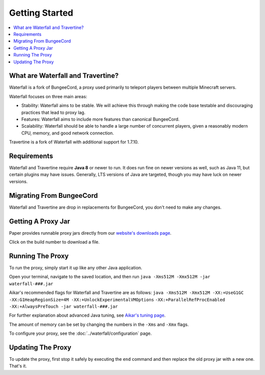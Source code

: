 ===============
Getting Started
===============

.. contents::
   :depth: 1
   :local:


What are Waterfall and Travertine?
~~~~~~~~~~~~~~~~~~~~~~~~~~~~~~~~~~

Waterfall is a fork of BungeeCord, a proxy used primarily to teleport players
between multiple Minecraft servers.

Waterfall focuses on three main areas:

- Stability: Waterfall aims to be stable. We will achieve this through making
  the code base testable and discouraging practices that lead to proxy lag.
- Features: Waterfall aims to include more features than canonical BungeeCord.
- Scalability: Waterfall should be able to handle a large number of concurrent
  players, given a reasonably modern CPU, memory, and good network connection.

Travertine is a fork of Waterfall with additional support for 1.7.10.

Requirements
~~~~~~~~~~~~

Waterfall and Travertine require **Java 8** or newer to run. It does run fine
on newer versions as well, such as Java 11, but certain plugins may have issues.
Generally, LTS versions of Java are targeted, though you may have luck on newer versions.

Migrating From BungeeCord
~~~~~~~~~~~~~~~~~~~~~~~~~

Waterfall and Travertine are drop in replacements for BungeeCord, you don't need to make any changes.

Getting A Proxy Jar
~~~~~~~~~~~~~~~~~~~~~

Paper provides runnable proxy jars directly from our `website's downloads page <https://papermc.io/downloads#Waterfall>`_.

Click on the build number to download a file.

Running The Proxy
~~~~~~~~~~~~~~~~~~

To run the proxy, simply start it up like any other Java application.

Open your terminal, navigate to the saved location, and then run
``java -Xms512M -Xmx512M -jar waterfall-###.jar``

Aikar's recommended flags for Waterfall and Travertine are as follows:
``java -Xms512M -Xmx512M -XX:+UseG1GC -XX:G1HeapRegionSize=4M -XX:+UnlockExperimentalVMOptions``
``-XX:+ParallelRefProcEnabled -XX:+AlwaysPreTouch -jar waterfall-###.jar``

For further explanation about advanced Java tuning, see `Aikar's tuning page <https://mcflags.emc.gs>`_.

The amount of memory can be set by changing the numbers in the ``-Xms`` and ``-Xmx`` flags.

To configure your proxy, see the :doc:`../waterfall/configuration` page.

Updating The Proxy
~~~~~~~~~~~~~~~~~~~

To update the proxy, first stop it safely by executing the ``end`` command
and then replace the old proxy jar with a new one. That's it.
